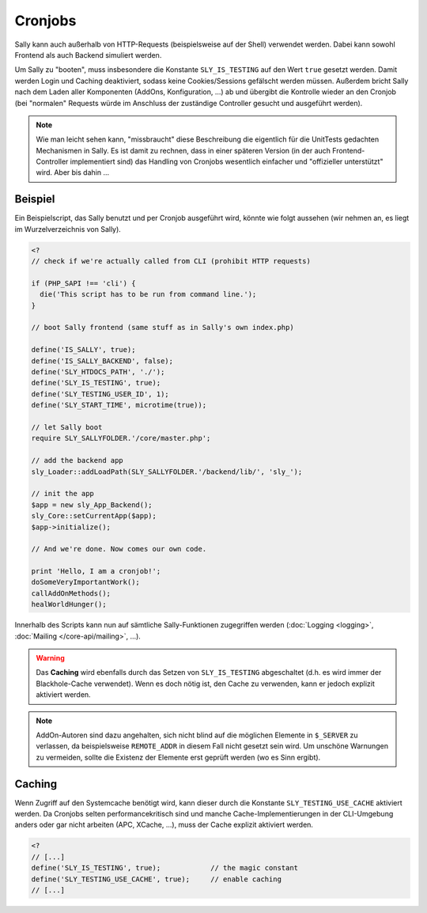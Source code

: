 Cronjobs
========

Sally kann auch außerhalb von HTTP-Requests (beispielsweise auf der Shell)
verwendet werden. Dabei kann sowohl Frontend als auch Backend simuliert werden.

Um Sally zu "booten", muss insbesondere die Konstante ``SLY_IS_TESTING``
auf den Wert ``true`` gesetzt werden. Damit werden Login und Caching
deaktiviert, sodass keine Cookies/Sessions gefälscht werden müssen. Außerdem
bricht Sally nach dem Laden aller Komponenten (AddOns, Konfiguration, ...) ab
und übergibt die Kontrolle wieder an den Cronjob (bei "normalen" Requests würde
im Anschluss der zuständige Controller gesucht und ausgeführt werden).

.. note::

  Wie man leicht sehen kann, "missbraucht" diese Beschreibung die eigentlich für
  die UnitTests gedachten Mechanismen in Sally. Es ist damit zu rechnen, dass in
  einer späteren Version (in der auch Frontend-Controller implementiert sind)
  das Handling von Cronjobs wesentlich einfacher und "offizieller unterstützt"
  wird. Aber bis dahin ...

Beispiel
--------

Ein Beispielscript, das Sally benutzt und per Cronjob ausgeführt wird, könnte
wie folgt aussehen (wir nehmen an, es liegt im Wurzelverzeichnis von Sally).

.. sourcecode:: php

  <?
  // check if we're actually called from CLI (prohibit HTTP requests)

  if (PHP_SAPI !== 'cli') {
    die('This script has to be run from command line.');
  }

  // boot Sally frontend (same stuff as in Sally's own index.php)

  define('IS_SALLY', true);
  define('IS_SALLY_BACKEND', false);
  define('SLY_HTDOCS_PATH', './');
  define('SLY_IS_TESTING', true);
  define('SLY_TESTING_USER_ID', 1);
  define('SLY_START_TIME', microtime(true));

  // let Sally boot
  require SLY_SALLYFOLDER.'/core/master.php';

  // add the backend app
  sly_Loader::addLoadPath(SLY_SALLYFOLDER.'/backend/lib/', 'sly_');

  // init the app
  $app = new sly_App_Backend();
  sly_Core::setCurrentApp($app);
  $app->initialize();

  // And we're done. Now comes our own code.

  print 'Hello, I am a cronjob!';
  doSomeVeryImportantWork();
  callAddOnMethods();
  healWorldHunger();

Innerhalb des Scripts kann nun auf sämtliche Sally-Funktionen zugegriffen
werden (:doc:`Logging <logging>`, :doc:`Mailing </core-api/mailing>`, ...).

.. warning::

  Das **Caching** wird ebenfalls durch das Setzen von ``SLY_IS_TESTING``
  abgeschaltet (d.h. es wird immer der Blackhole-Cache verwendet). Wenn es doch
  nötig ist, den Cache zu verwenden, kann er jedoch explizit aktiviert werden.

.. note::

  AddOn-Autoren sind dazu angehalten, sich nicht blind auf die möglichen
  Elemente in ``$_SERVER`` zu verlassen, da beispielsweise ``REMOTE_ADDR`` in
  diesem Fall nicht gesetzt sein wird. Um unschöne Warnungen zu vermeiden,
  sollte die Existenz der Elemente erst geprüft werden (wo es Sinn ergibt).

Caching
-------

Wenn Zugriff auf den Systemcache benötigt wird, kann dieser durch die Konstante
``SLY_TESTING_USE_CACHE`` aktiviert werden. Da Cronjobs selten
performancekritisch sind und manche Cache-Implementierungen in der CLI-Umgebung
anders oder gar nicht arbeiten (APC, XCache, ...), muss der Cache explizit
aktiviert werden.

.. sourcecode:: php

  <?
  // [...]
  define('SLY_IS_TESTING', true);            // the magic constant
  define('SLY_TESTING_USE_CACHE', true);     // enable caching
  // [...]

